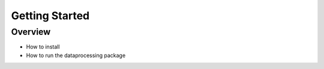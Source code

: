 ===============
Getting Started
===============


Overview
********

- How to install
- How to run the dataprocessing package
